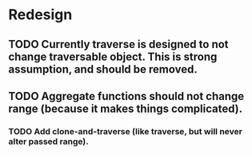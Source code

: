 * Redesign 
** TODO Currently traverse is designed to not change traversable object. This is strong assumption, and should be removed.
** TODO Aggregate functions should not change range (because it makes things complicated).
*** TODO Add clone-and-traverse (like traverse, but will never alter passed range).
